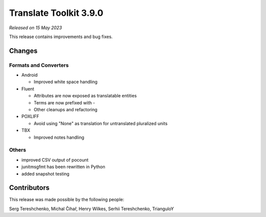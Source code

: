 Translate Toolkit 3.9.0
***********************

*Released on 15 May 2023*

This release contains improvements and bug fixes.

Changes
=======

Formats and Converters
----------------------

- Android

  - Improved white space handling

- Fluent

  - Attributes are now exposed as translatable entities
  - Terms are now prefixed with -
  - Other cleanups and refactoring

- POXLIFF

  - Avoid using "None" as translation for untranslated pluralized units

- TBX

  - Improved notes handling

Others
------

- improved CSV output of pocount
- junitmsgfmt has been rewritten in Python
- added snapshot testing


Contributors
============

This release was made possible by the following people:

Serg Tereshchenko, Michal Čihař, Henry Wilkes, Serhii Tereshchenko, TrianguloY
